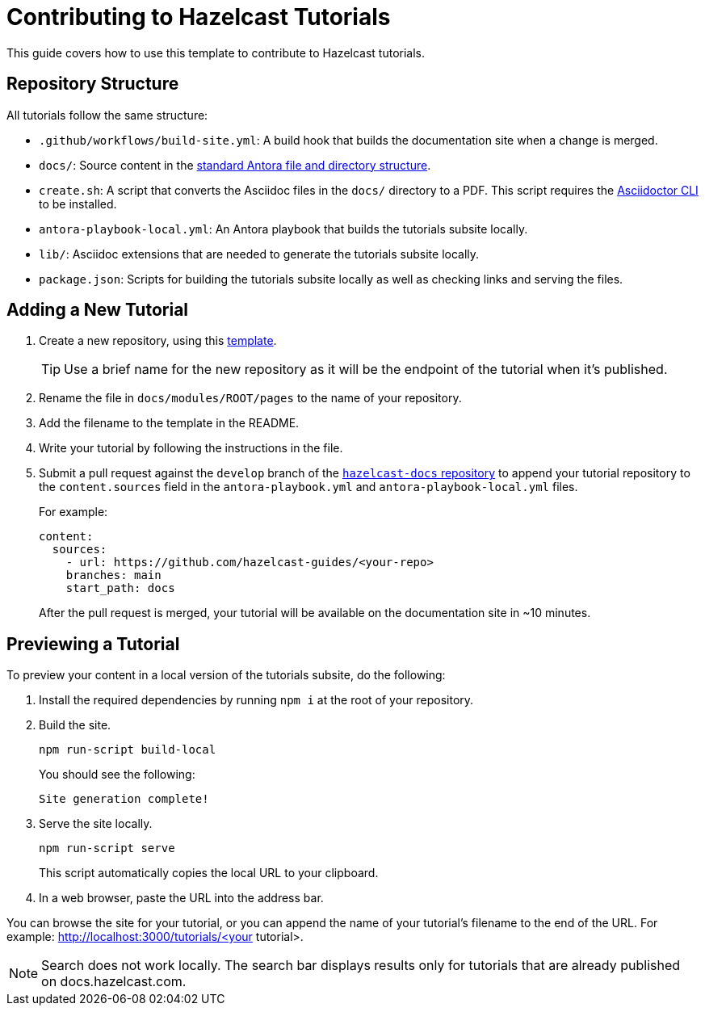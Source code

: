 = Contributing to Hazelcast Tutorials

This guide covers how to use this template to contribute to Hazelcast tutorials.

== Repository Structure

All tutorials follow the same structure:

- `.github/workflows/build-site.yml`: A build hook that builds the documentation site when a change is merged.
- `docs/`: Source content in the link:https://docs.antora.org/antora/latest/standard-directories/[standard Antora file and directory structure].
- `create.sh`: A script that converts the Asciidoc files in the `docs/` directory to a PDF. This script requires the link:https://docs.asciidoctor.org/asciidoctor/latest/cli/[Asciidoctor CLI] to be installed.
- `antora-playbook-local.yml`: An Antora playbook that builds the tutorials subsite locally.
- `lib/`: Asciidoc extensions that are needed to generate the tutorials subsite locally.
- `package.json`: Scripts for building the tutorials subsite locally as well as checking links and serving the files.

== Adding a New Tutorial
 
. Create a new repository, using this link:https://github.com/hazelcast-guides/base-guide[template].
+
TIP: Use a brief name for the new repository as it will be the endpoint of the tutorial when it's published.

. Rename the file in `docs/modules/ROOT/pages` to the name of your repository.

. Add the filename to the template in the README.

. Write your tutorial by following the instructions in the file.

. Submit a pull request against the `develop` branch of the link:https://github.com/hazelcast/hazelcast-docs[`hazelcast-docs` repository] to append your tutorial repository to the `content.sources` field in the `antora-playbook.yml` and `antora-playbook-local.yml` files.
+
For example:
+
```yaml
content:
  sources:
    - url: https://github.com/hazelcast-guides/<your-repo>
    branches: main
    start_path: docs
```
+
After the pull request is merged, your tutorial will be available on the documentation site in ~10 minutes.

== Previewing a Tutorial

To preview your content in a local version of the tutorials subsite, do the following:

. Install the required dependencies by running `npm i` at the root of your repository.

. Build the site.
+
```bash
npm run-script build-local
```
+
You should see the following:
+
`Site generation complete!`

. Serve the site locally.
+
```bash
npm run-script serve
```
+
This script automatically copies the local URL to your clipboard.

. In a web browser, paste the URL into the address bar.

You can browse the site for your tutorial, or you can append the name of your tutorial's filename to the end of the URL. For example: http://localhost:3000/tutorials/<your tutorial>.

NOTE: Search does not work locally. The search bar displays results only for tutorials that are already published on docs.hazelcast.com.
